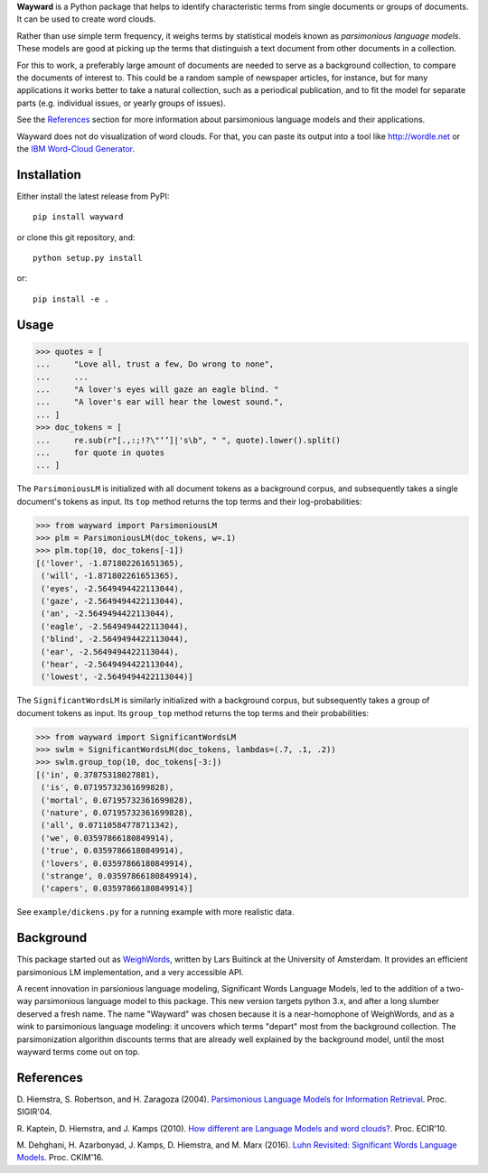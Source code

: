 **Wayward** is a Python package that helps to identify characteristic terms from
single documents or groups of documents. It can be used to create word clouds.

Rather than use simple term frequency, it weighs terms by statistical models
known as *parsimonious language models*. These models are good at picking up
the terms that distinguish a text document from other documents in a
collection.

For this to work, a preferably large amount of documents are needed
to serve as a background collection, to compare the documents of interest to.
This could be a random sample of newspaper articles, for instance, but for many
applications it works better to take a natural collection, such as a periodical
publication, and to fit the model for separate parts (e.g. individual issues,
or yearly groups of issues).

See the `References`_ section for more information about parsimonious
language models and their applications.

Wayward does not do visualization of word clouds. For that, you can paste
its output into a tool like http://wordle.net or the `IBM Word-Cloud Generator
<http://www.alphaworks.ibm.com/tech/wordcloud>`_.


Installation
------------

Either install the latest release from PyPI::

    pip install wayward

or clone this git repository, and::

    python setup.py install

or::

    pip install -e .

Usage
-----
>>> quotes = [
...     "Love all, trust a few, Do wrong to none",
...     ...
...     "A lover's eyes will gaze an eagle blind. "
...     "A lover's ear will hear the lowest sound.",
... ]
>>> doc_tokens = [
...     re.sub(r"[.,:;!?\"‘’]|'s\b", " ", quote).lower().split()
...     for quote in quotes
... ]

The ``ParsimoniousLM`` is initialized with all document tokens as a
background corpus, and subsequently takes a single document's tokens
as input. Its ``top`` method returns the top terms and their log-probabilities:

>>> from wayward import ParsimoniousLM
>>> plm = ParsimoniousLM(doc_tokens, w=.1)
>>> plm.top(10, doc_tokens[-1])
[('lover', -1.871802261651365),
 ('will', -1.871802261651365),
 ('eyes', -2.5649494422113044),
 ('gaze', -2.5649494422113044),
 ('an', -2.5649494422113044),
 ('eagle', -2.5649494422113044),
 ('blind', -2.5649494422113044),
 ('ear', -2.5649494422113044),
 ('hear', -2.5649494422113044),
 ('lowest', -2.5649494422113044)]

The ``SignificantWordsLM`` is similarly initialized with a background corpus,
but subsequently takes a group of document tokens as input. Its ``group_top``
method returns the top terms and their probabilities:

>>> from wayward import SignificantWordsLM
>>> swlm = SignificantWordsLM(doc_tokens, lambdas=(.7, .1, .2))
>>> swlm.group_top(10, doc_tokens[-3:])
[('in', 0.37875318027881),
 ('is', 0.07195732361699828),
 ('mortal', 0.07195732361699828),
 ('nature', 0.07195732361699828),
 ('all', 0.07110584778711342),
 ('we', 0.03597866180849914),
 ('true', 0.03597866180849914),
 ('lovers', 0.03597866180849914),
 ('strange', 0.03597866180849914),
 ('capers', 0.03597866180849914)]

See ``example/dickens.py`` for a running example with more realistic data.

Background
----------
This package started out as `WeighWords <https://github.com/larsmans/weighwords/>`_,
written by Lars Buitinck at the University of Amsterdam. It provides an efficient
parsimonious LM implementation, and a very accessible API.

A recent innovation in parsionious language modeling, Significant Words Language
Models, led to the addition of a two-way parsimonious language model to this package.
This new version targets python 3.x, and after a long slumber deserved a fresh name.
The name "Wayward" was chosen because it is a near-homophone of WeighWords, and as
a wink to parsimonious language modeling: it uncovers which terms "depart" most from
the background collection. The parsimonization algorithm discounts terms that are
already well explained by the background model, until the most wayward terms come
out on top.

References
----------
D. Hiemstra, S. Robertson, and H. Zaragoza (2004). `Parsimonious Language Models
for Information Retrieval
<http://citeseer.ist.psu.edu/viewdoc/summary?doi=10.1.1.4.5806>`_.
Proc. SIGIR'04.

R. Kaptein, D. Hiemstra, and J. Kamps (2010). `How different are Language Models
and word clouds? <http://citeseer.ist.psu.edu/viewdoc/summary?doi=10.1.1.189.822>`_.
Proc. ECIR'10.

M. Dehghani, H. Azarbonyad, J. Kamps, D. Hiemstra, and M. Marx (2016).
`Luhn Revisited: Significant Words Language Models
<https://djoerdhiemstra.com/wp-content/uploads/cikm2016.pdf>`_.
Proc. CKIM'16.
